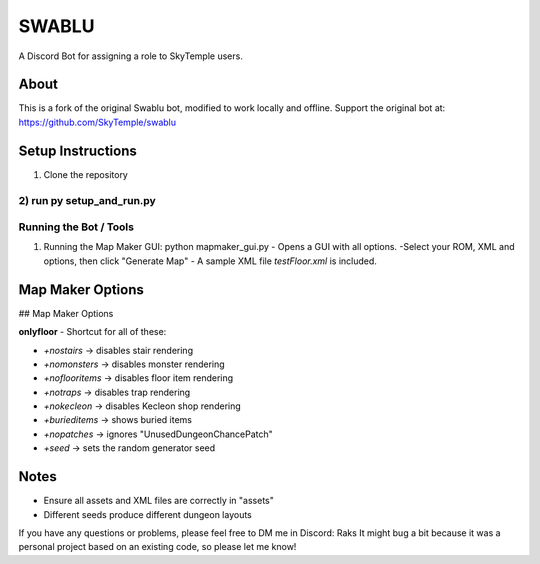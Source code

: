 ==================================================
                      SWABLU
==================================================

A Discord Bot for assigning a role to SkyTemple users.

--------------------------------------------------
About
--------------------------------------------------
This is a fork of the original Swablu bot, modified
to work locally and offline. Support the original
bot at: https://github.com/SkyTemple/swablu

--------------------------------------------------
Setup Instructions
--------------------------------------------------
1) Clone the repository
2) run py setup_and_run.py
--------------------------------------------------
Running the Bot / Tools
--------------------------------------------------
1) Running the Map Maker GUI:
   python mapmaker_gui.py
   - Opens a GUI with all options.
   -Select your ROM, XML and options, then click "Generate Map"
   - A sample XML file `testFloor.xml` is included.


--------------------------------------------------
Map Maker Options
--------------------------------------------------
## Map Maker Options

**onlyfloor** - Shortcut for all of these:

- `+nostairs` → disables stair rendering
- `+nomonsters` → disables monster rendering
- `+noflooritems` → disables floor item rendering
- `+notraps` → disables trap rendering
- `+nokecleon` → disables Kecleon shop rendering
- `+burieditems` → shows buried items
- `+nopatches` → ignores "UnusedDungeonChancePatch"
- `+seed` → sets the random generator seed

--------------------------------------------------
Notes
--------------------------------------------------
- Ensure all assets and XML files are correctly in "assets"
- Different seeds produce different dungeon layouts
If you have any questions or problems, please feel free to DM me in Discord: Raks
It might bug a bit because it was a personal project based on an existing code, so please let me know!
